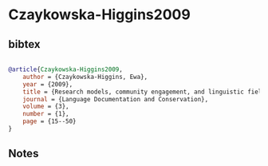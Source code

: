 * Czaykowska-Higgins2009




** bibtex

#+NAME: bibtex
#+BEGIN_SRC bibtex

@article{Czaykowska-Higgins2009,
    author = {Czaykowska-Higgins, Ewa},
    year = {2009},
    title = {Research models, community engagement, and linguistic fieldwork: Reflections on working within Canadian Indigenous communities},
    journal = {Language Documentation and Conservation},
    volume = {3},
    number = {1},
    page = {15--50}
}

#+END_SRC




** Notes


